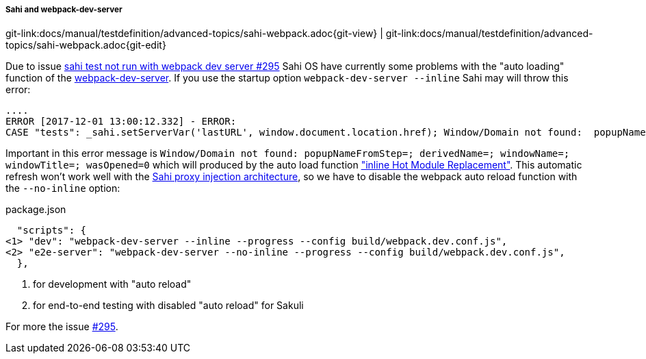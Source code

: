 
:imagesdir: ../../../images

[[sahi-webpack-dev-server]]
===== Sahi and webpack-dev-server
[#git-edit-section]
:page-path: docs/manual/testdefinition/advanced-topics/sahi-webpack.adoc
git-link:{page-path}{git-view} | git-link:{page-path}{git-edit}

Due to issue https://github.com/ConSol/sakuli/issues/295[sahi test not run with webpack dev server #295] Sahi OS have currently some problems with the "auto loading" function of the https://github.com/webpack/webpack-dev-server[webpack-dev-server]. If you use the startup option `webpack-dev-server --inline` Sahi may will throw this error:

[source,bash]
----
....
ERROR [2017-12-01 13:00:12.332] - ERROR:
CASE "tests": _sahi.setServerVar('lastURL', window.document.location.href); Window/Domain not found:  popupNameFromStep=; derivedName=; windowName=; windowTitle=; wasOpened=0; domain=guestbook ...
----

Important in this error message is `Window/Domain not found:  popupNameFromStep=; derivedName=; windowName=; windowTitle=; wasOpened=0` which will produced by the auto load function https://webpack.js.org/configuration/dev-server/#devserver-inline["inline Hot Module Replacement"]. This automatic refresh won't work well with the http://sahipro.com/docs/introduction/architecture.html#Architecture[Sahi proxy injection architecture], so we have to disable the webpack auto reload function with the `--no-inline` option:

.package.json
[source,json]
----
  "scripts": {
<1> "dev": "webpack-dev-server --inline --progress --config build/webpack.dev.conf.js",
<2> "e2e-server": "webpack-dev-server --no-inline --progress --config build/webpack.dev.conf.js",
  },
----
<1> for development with "auto reload"
<2> for end-to-end testing with disabled "auto reload" for Sakuli

For more the issue https://github.com/ConSol/sakuli/issues/295[#295].

